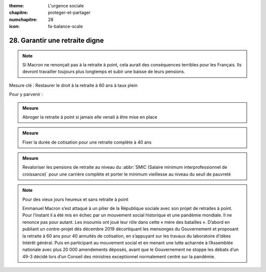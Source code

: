 :theme: L'urgence sociale
:chapitre: proteger-et-partager
:numchapitre: 28
:icon: fa-balance-scale

28. Garantir une retraite digne
------------------------------------------------------------------

.. note:: Si Macron ne renonçait pas à la retraite à point, cela aurait des conséquences terribles pour les Français. Ils devront travailler toujours plus longtemps et subir une baisse de leurs pensions.

Mesure clé : Restaurer le droit à la retraite à 60 ans à taux plein

Pour y parvenir :

.. admonition:: Mesure

   Abroger la retraite à point si jamais elle venait à être mise en place

.. admonition:: Mesure

   Fixer la durée de cotisation pour une retraite complète à 40 ans

.. admonition:: Mesure

   Revaloriser les pensions de retraite au niveau du :abbr:`SMIC (Salaire minimum interprofessionnel de croissance)` pour une carrière complète et porter le minimum vieillesse au niveau du seuil de pauvreté

.. note:: Pour des vieux jours heureux et sans retraite à point

   Emmanuel Macron s’est attaqué à un pilier de la République sociale avec son projet de retraites à point. Pour l’instant il a été mis en échec par un mouvement social historique et une pandémie mondiale. Il ne renonce pas pour autant. Les insoumis ont joué leur rôle dans cette « mère des batailles ». D’abord en publiant un contre-projet dès décembre 2019 décortiquant les mensonges du Gouvernement et proposant la retraite à 60 ans pour 40 annuités de cotisation, en s’appuyant sur les travaux du laboratoire d’idées Intérêt général. Puis en participant au mouvement social et en menant une lutte acharnée à l’Assemblée nationale avec plus 20 000 amendements déposés, avant que le Gouvernement ne stoppe les débats d’un 49-3 décidé lors d’un Conseil des ministres exceptionnel normalement centré sur la pandémie.
